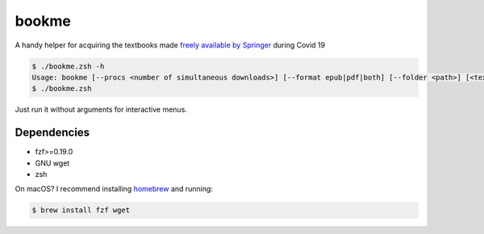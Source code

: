 bookme
======

A handy helper for acquiring the textbooks made `freely available by Springer`__ during Covid 19

__ https://link.springer.com/search?package=mat-covid19_textbooks&facet-content-type=%22Book%22

.. code:: console

  $ ./bookme.zsh -h
  Usage: bookme [--procs <number of simultaneous downloads>] [--format epub|pdf|both] [--folder <path>] [<textbooks.csv>]
  $ ./bookme.zsh

Just run it without arguments for interactive menus.

.. image:: https://gist.githubusercontent.com/AndydeCleyre/8fd1110b324df7d5ab84454d14f2b86e/raw/926a65e3ced0c871999fa03b0a1ef33bbd3d52e1/bookme.svg?sanitize=true

Dependencies
------------

- fzf>=0.19.0
- GNU wget
- zsh

On macOS? I recommend installing homebrew__ and running:

.. code:: console

  $ brew install fzf wget

__ https://brew.sh/
